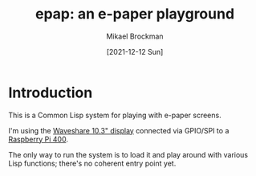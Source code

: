 #+title: epap: an e-paper playground
#+author: Mikael Brockman
#+date: [2021-12-12 Sun]

* Introduction

  This is a Common Lisp system for playing with e-paper screens.

  I'm using the [[https://www.waveshare.com/10.3inch-e-paper-hat.htm][Waveshare 10.3" display]] connected via GPIO/SPI to a
  [[https://www.raspberrypi.com/products/raspberry-pi-400/][Raspberry Pi 400]].

  The only way to run the system is to load it and play around with
  various Lisp functions; there's no coherent entry point yet.
